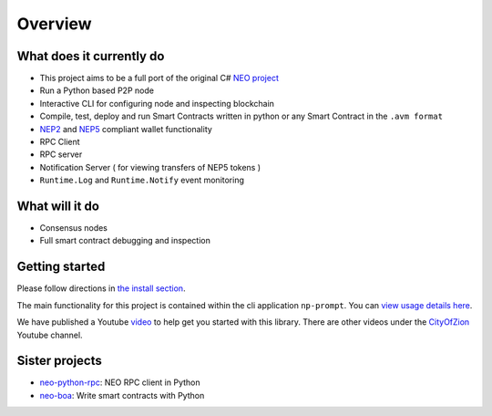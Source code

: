 ========
Overview
========

What does it currently do
^^^^^^^^^^^^^^^^^^^^^^^^^

- This project aims to be a full port of the original C# `NEO project <https://github.com/neo-project>`_
- Run a Python based P2P node
- Interactive CLI for configuring node and inspecting blockchain
- Compile, test, deploy and run Smart Contracts written in python or any Smart Contract in the ``.avm format``
- `NEP2 <https://github.com/neo-project/proposals/blob/master/nep-2.mediawiki>`_ and `NEP5 <https://github.com/neo-project/proposals/blob/master/nep-5.mediawiki>`_ compliant wallet functionality
- RPC Client
- RPC server
- Notification Server ( for viewing transfers of NEP5 tokens )
- ``Runtime.Log`` and ``Runtime.Notify`` event monitoring

What will it do
^^^^^^^^^^^^^^^

- Consensus nodes
- Full smart contract debugging and inspection


Getting started
^^^^^^^^^^^^^^^
Please follow directions in `the install section <install.html>`_.

The main functionality for this project is contained within the cli application ``np-prompt``.  You can `view usage details here <prompt.html>`_.

We have published a Youtube `video <https://youtu.be/oy6Z_zd42-4>`_ to help get you started with this library. There are other videos under the `CityOfZion <(https://www.youtube.com/channel/UCzlQUNLrRa8qJkz40G91iJg>`_ Youtube channel.


Sister projects
^^^^^^^^^^^^^^^

- `neo-python-rpc <https://github.com/CityOfZion/neo-python-rpc>`_: NEO RPC client in Python
- `neo-boa <https://github.com/CityOfZion/neo-boa>`_: Write smart contracts with Python
